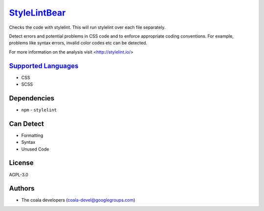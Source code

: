 `StyleLintBear <https://github.com/coala/coala-bears/tree/master/bears/css/StyleLintBear.py>`_
=======================================================================================================

Checks the code with stylelint. This will run stylelint over each file
separately.

Detect errors and potential problems in CSS code and to enforce
appropriate coding conventions. For example, problems like syntax errors,
invalid color codes etc can be detected.

For more information on the analysis visit <http://stylelint.io/>

`Supported Languages <../README.rst>`_
--------------------------------------

* CSS
* SCSS



Dependencies
------------

* ``npm`` - ``stylelint``


Can Detect
----------

* Formatting
* Syntax
* Unused Code

License
-------

AGPL-3.0

Authors
-------

* The coala developers (coala-devel@googlegroups.com)
